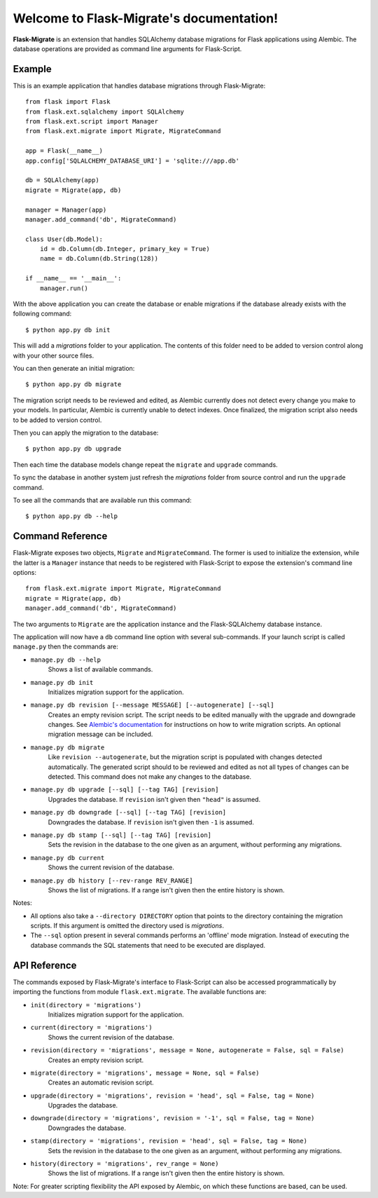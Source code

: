 .. Flask-Migrate documentation master file, created by
   sphinx-quickstart on Fri Jul 26 14:48:13 2013.
   You can adapt this file completely to your liking, but it should at least
   contain the root `toctree` directive.

Welcome to Flask-Migrate's documentation!
==========================================

**Flask-Migrate** is an extension that handles SQLAlchemy database migrations for Flask applications using Alembic. The database operations are provided as command line arguments for Flask-Script.

Example
-------

This is an example application that handles database migrations through Flask-Migrate::

    from flask import Flask
    from flask.ext.sqlalchemy import SQLAlchemy
    from flask.ext.script import Manager
    from flask.ext.migrate import Migrate, MigrateCommand

    app = Flask(__name__)
    app.config['SQLALCHEMY_DATABASE_URI'] = 'sqlite:///app.db'

    db = SQLAlchemy(app)
    migrate = Migrate(app, db)

    manager = Manager(app)
    manager.add_command('db', MigrateCommand)

    class User(db.Model):
        id = db.Column(db.Integer, primary_key = True)
        name = db.Column(db.String(128))

    if __name__ == '__main__':
        manager.run()

With the above application you can create the database or enable migrations if the database already exists with the following command::

    $ python app.py db init
    
This will add a `migrations` folder to your application. The contents of this folder need to be added to version control along with your other source files. 

You can then generate an initial migration::

    $ python app.py db migrate
    
The migration script needs to be reviewed and edited, as Alembic currently does not detect every change you make to your models. In particular, Alembic is currently unable to detect indexes. Once finalized, the migration script also needs to be added to version control.

Then you can apply the migration to the database::

    $ python app.py db upgrade
    
Then each time the database models change repeat the ``migrate`` and ``upgrade`` commands.

To sync the database in another system just refresh the `migrations` folder from source control and run the ``upgrade`` command.

To see all the commands that are available run this command::

    $ python app.py db --help

Command Reference
-----------------

Flask-Migrate exposes two objects, ``Migrate`` and ``MigrateCommand``. The former is used to initialize the extension, while the latter is a ``Manager`` instance that needs to be registered with Flask-Script to expose the extension's command line options::

    from flask.ext.migrate import Migrate, MigrateCommand
    migrate = Migrate(app, db)
    manager.add_command('db', MigrateCommand)

The two arguments to ``Migrate`` are the application instance and the Flask-SQLAlchemy database instance.

The application will now have a ``db`` command line option with several sub-commands. If your launch script is called ``manage.py`` then the commands are:

- ``manage.py db --help``
    Shows a list of available commands.
    
- ``manage.py db init``
    Initializes migration support for the application.
    
- ``manage.py db revision [--message MESSAGE] [--autogenerate] [--sql]``
    Creates an empty revision script. The script needs to be edited manually with the upgrade and downgrade changes. See `Alembic's documentation <https://alembic.readthedocs.org/en/latest/index.html>`_ for instructions on how to write migration scripts. An optional migration message can be included.
    
- ``manage.py db migrate``
    Like ``revision --autogenerate``, but the migration script is populated with changes detected automatically. The generated script should to be reviewed and edited as not all types of changes can be detected. This command does not make any changes to the database.
    
- ``manage.py db upgrade [--sql] [--tag TAG] [revision]``
    Upgrades the database. If ``revision`` isn't given then ``"head"`` is assumed.
    
- ``manage.py db downgrade [--sql] [--tag TAG] [revision]``
    Downgrades the database. If ``revision`` isn't given then ``-1`` is assumed.
    
- ``manage.py db stamp [--sql] [--tag TAG] [revision]``
    Sets the revision in the database to the one given as an argument, without performing any migrations.
    
- ``manage.py db current``
    Shows the current revision of the database.
    
- ``manage.py db history [--rev-range REV_RANGE]``
    Shows the list of migrations. If a range isn't given then the entire history is shown.

Notes:
 
- All options also take a ``--directory DIRECTORY`` option that points to the directory containing the migration scripts. If this argument is omitted the directory used is `migrations`.
- The ``--sql`` option present in several commands performs an 'offline' mode migration. Instead of executing the database commands the SQL statements that need to be executed are displayed.

API Reference
-------------

The commands exposed by Flask-Migrate's interface to Flask-Script can also be accessed programmatically by importing the functions from module ``flask.ext.migrate``. The available functions are:

- ``init(directory = 'migrations')``
    Initializes migration support for the application.

- ``current(directory = 'migrations')``
    Shows the current revision of the database.
    
- ``revision(directory = 'migrations', message = None, autogenerate = False, sql = False)``
    Creates an empty revision script.

- ``migrate(directory = 'migrations', message = None, sql = False)``
    Creates an automatic revision script.

- ``upgrade(directory = 'migrations', revision = 'head', sql = False, tag = None)``
    Upgrades the database.

- ``downgrade(directory = 'migrations', revision = '-1', sql = False, tag = None)``
    Downgrades the database.

- ``stamp(directory = 'migrations', revision = 'head', sql = False, tag = None)``
    Sets the revision in the database to the one given as an argument, without performing any migrations.

- ``history(directory = 'migrations', rev_range = None)``
    Shows the list of migrations. If a range isn't given then the entire history is shown.

Note: For greater scripting flexibility the API exposed by Alembic, on which these functions are based, can be used.
